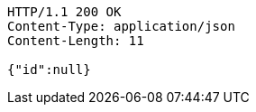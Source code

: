 [source,http,options="nowrap"]
----
HTTP/1.1 200 OK
Content-Type: application/json
Content-Length: 11

{"id":null}
----